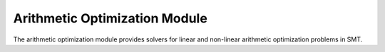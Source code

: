 Arithmetic Optimization Module
==============================

The arithmetic optimization module provides solvers for linear and non-linear arithmetic optimization problems in SMT.

